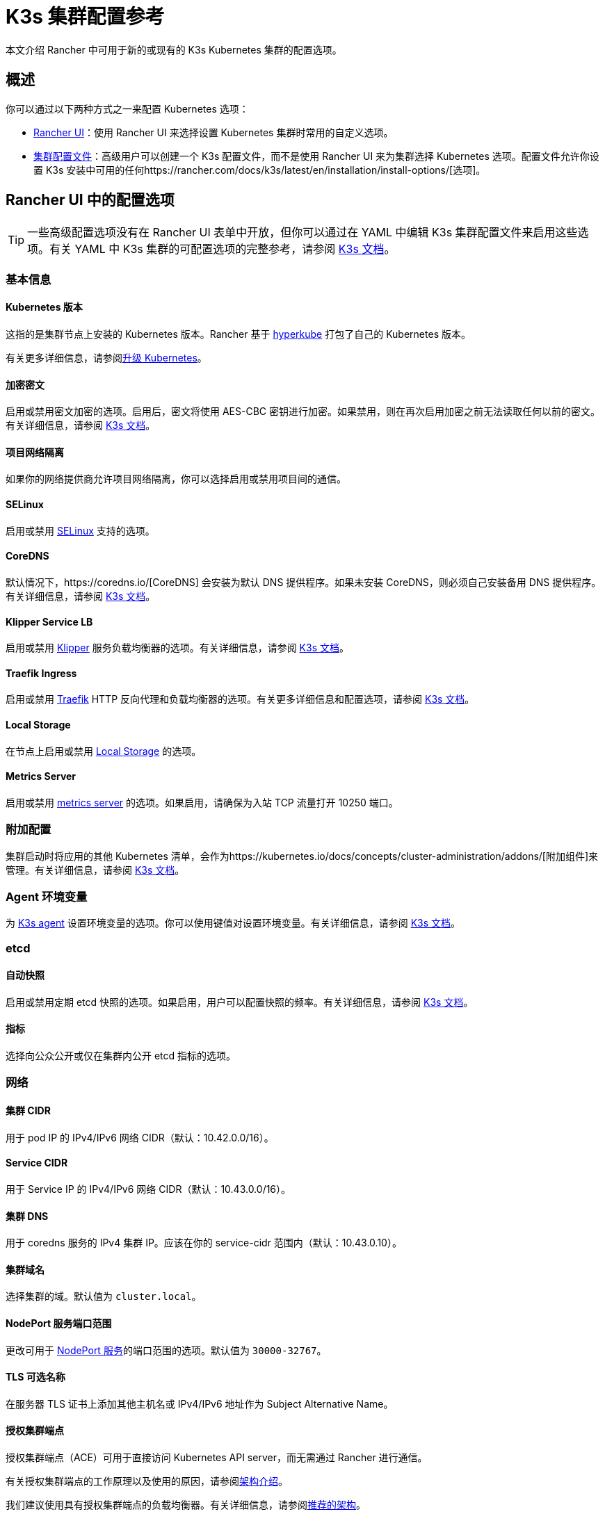= K3s 集群配置参考

本文介绍 Rancher 中可用于新的或现有的 K3s Kubernetes 集群的配置选项。

== 概述

你可以通过以下两种方式之一来配置 Kubernetes 选项：

* <<rancher-ui-中的配置选项,Rancher UI>>：使用 Rancher UI 来选择设置 Kubernetes 集群时常用的自定义选项。
* <<集群配置文件,集群配置文件>>：高级用户可以创建一个 K3s 配置文件，而不是使用 Rancher UI 来为集群选择 Kubernetes 选项。配置文件允许你设置 K3s 安装中可用的任何https://rancher.com/docs/k3s/latest/en/installation/install-options/[选项]。

== Rancher UI 中的配置选项

[TIP]
====

一些高级配置选项没有在 Rancher UI 表单中开放，但你可以通过在 YAML 中编辑 K3s 集群配置文件来启用这些选项。有关 YAML 中 K3s 集群的可配置选项的完整参考，请参阅 https://rancher.com/docs/k3s/latest/en/installation/install-options/[K3s 文档]。
====


=== 基本信息

==== Kubernetes 版本

这指的是集群节点上安装的 Kubernetes 版本。Rancher 基于 https://github.com/rancher/hyperkube[hyperkube] 打包了自己的 Kubernetes 版本。

有关更多详细信息，请参阅xref:../../../getting-started/installation-and-upgrade/upgrade-and-roll-back-kubernetes.adoc[升级 Kubernetes]。

==== 加密密文

启用或禁用密文加密的选项。启用后，密文将使用 AES-CBC 密钥进行加密。如果禁用，则在再次启用加密之前无法读取任何以前的密文。有关详细信息，请参阅 https://rancher.com/docs/k3s/latest/en/advanced/#secrets-encryption-config-experimental[K3s 文档]。

==== 项目网络隔离

如果你的网络提供商允许项目网络隔离，你可以选择启用或禁用项目间的通信。

==== SELinux

启用或禁用 https://rancher.com/docs/k3s/latest/en/advanced/#selinux-support[SELinux] 支持的选项。

==== CoreDNS

默认情况下，https://coredns.io/[CoreDNS] 会安装为默认 DNS 提供程序。如果未安装 CoreDNS，则必须自己安装备用 DNS 提供程序。有关详细信息，请参阅 https://rancher.com/docs/k3s/latest/en/networking/#coredns[K3s 文档]。

==== Klipper Service LB

启用或禁用 https://github.com/rancher/klipper-lb[Klipper] 服务负载均衡器的选项。有关详细信息，请参阅 https://rancher.com/docs/k3s/latest/en/networking/#service-load-balancer[K3s 文档]。

==== Traefik Ingress

启用或禁用 https://traefik.io/[Traefik] HTTP 反向代理和负载均衡器的选项。有关更多详细信息和配置选项，请参阅 https://rancher.com/docs/k3s/latest/en/networking/#traefik-ingress-controller[K3s 文档]。

==== Local Storage

在节点上启用或禁用 https://rancher.com/docs/k3s/latest/en/storage/[Local Storage] 的选项。

==== Metrics Server

启用或禁用 https://github.com/kubernetes-incubator/metrics-server[metrics server] 的选项。如果启用，请确保为入站 TCP 流量打开 10250 端口。

=== 附加配置

集群启动时将应用的其他 Kubernetes 清单，会作为https://kubernetes.io/docs/concepts/cluster-administration/addons/[附加组件]来管理。有关详细信息，请参阅 https://rancher.com/docs/k3s/latest/en/helm/#automatically-deploying-manifests-and-helm-charts[K3s 文档]。

=== Agent 环境变量

为 https://rancher.com/docs/k3s/latest/en/architecture/[K3s agent] 设置环境变量的选项。你可以使用键值对设置环境变量。有关详细信息，请参阅 https://rancher.com/docs/k3s/latest/en/installation/install-options/agent-config/[K3s 文档]。

=== etcd

==== 自动快照

启用或禁用定期 etcd 快照的选项。如果启用，用户可以配置快照的频率。有关详细信息，请参阅 https://rancher.com/docs/k3s/latest/en/backup-restore/#creating-snapshots[K3s 文档]。

==== 指标

选择向公众公开或仅在集群内公开 etcd 指标的选项。

=== 网络

==== 集群 CIDR

用于 pod IP 的 IPv4/IPv6 网络 CIDR（默认：10.42.0.0/16）。

==== Service CIDR

用于 Service IP 的 IPv4/IPv6 网络 CIDR（默认：10.43.0.0/16）。

==== 集群 DNS

用于 coredns 服务的 IPv4 集群 IP。应该在你的 service-cidr 范围内（默认：10.43.0.10）。

==== 集群域名

选择集群的域。默认值为 `cluster.local`。

==== NodePort 服务端口范围

更改可用于 https://kubernetes.io/docs/concepts/services-networking/service/#nodeport[NodePort 服务]的端口范围的选项。默认值为 `30000-32767`。

==== TLS 可选名称

在服务器 TLS 证书上添加其他主机名或 IPv4/IPv6 地址作为 Subject Alternative Name。

==== 授权集群端点

授权集群端点（ACE）可用于直接访问 Kubernetes API server，而无需通过 Rancher 进行通信。

有关授权集群端点的工作原理以及使用的原因，请参阅link:../../../reference-guides/rancher-manager-architecture/communicating-with-downstream-user-clusters.adoc#4-授权集群端点[架构介绍]。

我们建议使用具有授权集群端点的负载均衡器。有关详细信息，请参阅link:../../rancher-manager-architecture/architecture-recommendations.adoc#授权集群端点架构[推荐的架构]。

=== 镜像仓库

选择要从中拉取 Rancher 镜像的镜像仓库。有关更多详细信息和配置选项，请参阅 https://rancher.com/docs/k3s/latest/en/installation/private-registry/[K3s 文档]。

=== 升级策略

==== controlplane 并发

选择可以同时升级多少个节点。可以是固定数字或百分比。

==== Worker 并发

选择可以同时升级多少个节点。可以是固定数字或百分比。

==== 清空节点（controlplane）

在升级之前从节点中删除所有 pod 的选项。

==== 清空节点（worker 节点）

在升级之前从节点中删除所有 pod 的选项。

=== 高级配置

为不同节点设置 kubelet 选项。有关可用选项，请参阅 https://kubernetes.io/docs/reference/command-line-tools-reference/kubelet/[Kubernetes 文档]。

== 集群配置文件

高级用户可以创建一个 K3s 配置文件，而不是使用 Rancher UI 表单来为集群选择 Kubernetes 选项。配置文件允许你设置 K3s 安装中可用的任何https://rancher.com/docs/k3s/latest/en/installation/install-options/[选项]。

要直接从 Rancher UI 编辑 K3s 配置文件，单击**以 YAML 文件编辑**。
